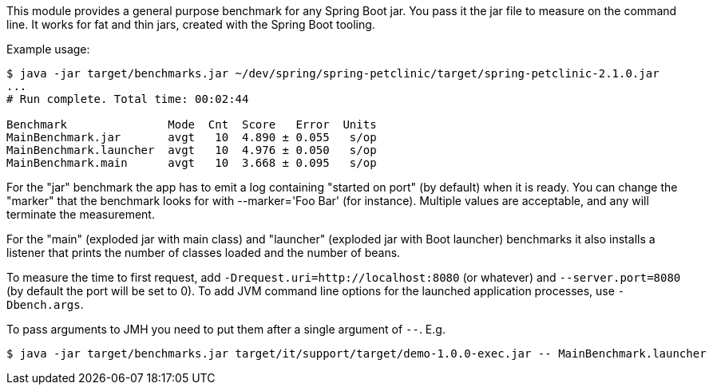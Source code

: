 This module provides a general purpose benchmark for any Spring Boot jar. You pass it the jar file to measure on the command line. It works for fat and thin jars, created with the Spring Boot tooling.

Example usage:

```
$ java -jar target/benchmarks.jar ~/dev/spring/spring-petclinic/target/spring-petclinic-2.1.0.jar
...
# Run complete. Total time: 00:02:44

Benchmark               Mode  Cnt  Score   Error  Units
MainBenchmark.jar       avgt   10  4.890 ± 0.055   s/op
MainBenchmark.launcher  avgt   10  4.976 ± 0.050   s/op
MainBenchmark.main      avgt   10  3.668 ± 0.095   s/op
```

For the "jar" benchmark the app has to emit a log containing "started on port" (by default) when it is ready. You can change the "marker" that the benchmark looks for with --marker='Foo Bar' (for instance). Multiple values are acceptable, and any will terminate the measurement.

For the "main" (exploded jar with main class) and "launcher" (exploded jar with Boot launcher) benchmarks it also installs a listener that prints the number of classes loaded and the number of beans.

To measure the time to first request, add `-Drequest.uri=http://localhost:8080` (or whatever) and `--server.port=8080` (by default the port will be set to 0). To add JVM command line options for the launched application processes, use `-Dbench.args`.

To pass arguments to JMH you need to put them after a single argument of `--`. E.g.

```
$ java -jar target/benchmarks.jar target/it/support/target/demo-1.0.0-exec.jar -- MainBenchmark.launcher
```